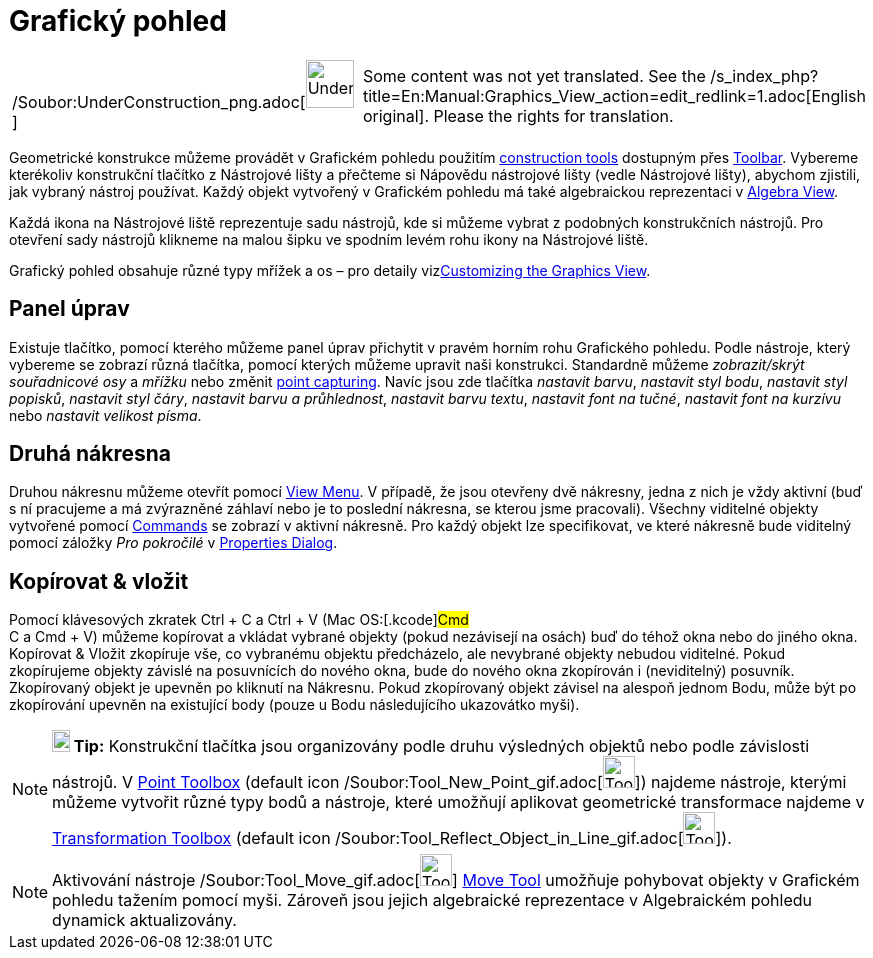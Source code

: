 = Grafický pohled
:page-en: Graphics_View
ifdef::env-github[:imagesdir: /cs/modules/ROOT/assets/images]

[width="100%",cols="50%,50%",]
|===
a|
/Soubor:UnderConstruction_png.adoc[image:48px-UnderConstruction.png[UnderConstruction.png,width=48,height=48]]

|Some content was not yet translated. See the
/s_index_php?title=En:Manual:Graphics_View_action=edit_redlink=1.adoc[English original]. Please
//wiki.geogebra.org/s/cs/index.php?title=Manu%C3%A1l:Grafick%C3%BD_pohled&action=edit[edit the manual page] if you have
the rights for translation.
|===

Geometrické konstrukce můžeme provádět v Grafickém pohledu použitím
xref:/s_index_php?title=Tools_action=edit_redlink=1.adoc[construction tools] dostupným přes
xref:/s_index_php?title=Toolbar_action=edit_redlink=1.adoc[Toolbar]. Vybereme kterékoliv konstrukční tlačítko z
Nástrojové lišty a přečteme si Nápovědu nástrojové lišty (vedle Nástrojové lišty), abychom zjistili, jak vybraný nástroj
používat. Každý objekt vytvořený v Grafickém pohledu má také algebraickou reprezentaci v
xref:/s_index_php?title=Algebra_View_action=edit_redlink=1.adoc[Algebra View].

Každá ikona na Nástrojové liště reprezentuje sadu nástrojů, kde si můžeme vybrat z podobných konstrukčních nástrojů. Pro
otevření sady nástrojů klikneme na malou šipku ve spodním levém rohu ikony na Nástrojové liště.

Grafický pohled obsahuje různé typy mřížek a os – pro detaily
vizxref:/s_index_php?title=Customizing_the_Graphics_View_action=edit_redlink=1.adoc[Customizing the Graphics View].

== Panel úprav

Existuje tlačítko, pomocí kterého můžeme panel úprav přichytit v pravém horním rohu Grafického pohledu. Podle nástroje,
který vybereme se zobrazí různá tlačítka, pomocí kterých můžeme upravit naši konstrukci. Standardně můžeme
_zobrazit/skrýt souřadnicové osy_ a _mřížku_ nebo změnit
xref:/s_index_php?title=Options_Menu_action=edit_redlink=1.adoc[point capturing]. Navíc jsou zde tlačítka _nastavit
barvu_, _nastavit styl bodu_, _nastavit styl popisků_, _nastavit styl čáry_, _nastavit barvu a průhlednost_, _nastavit
barvu textu_, _nastavit font na tučné_, _nastavit font na kurzívu_ nebo _nastavit velikost písma_.

== Druhá nákresna

Druhou nákresnu můžeme otevřít pomocí xref:/s_index_php?title=View_Menu_action=edit_redlink=1.adoc[View Menu]. V
případě, že jsou otevřeny dvě nákresny, jedna z nich je vždy aktivní (buď s ní pracujeme a má zvýrazněné záhlaví nebo je
to poslední nákresna, se kterou jsme pracovali). Všechny viditelné objekty vytvořené pomocí
xref:/s_index_php?title=Commands_action=edit_redlink=1.adoc[Commands] se zobrazí v aktivní nákresně. Pro každý objekt
lze specifikovat, ve které nákresně bude viditelný pomocí záložky _Pro pokročilé_ v
xref:/s_index_php?title=Properties_Dialog_action=edit_redlink=1.adoc[Properties Dialog].

== Kopírovat & vložit

Pomocí klávesových zkratek [.kcode]#Ctrl# + [.kcode]#C# a [.kcode]#Ctrl# + [.kcode]#V# (Mac OS:[.kcode]#Cmd# +
[.kcode]#C# a [.kcode]#Cmd# + [.kcode]#V#) můžeme kopírovat a vkládat vybrané objekty (pokud nezávisejí na osách) buď do
téhož okna nebo do jiného okna. Kopírovat & Vložit zkopíruje vše, co vybranému objektu předcházelo, ale nevybrané
objekty nebudou viditelné. Pokud zkopírujeme objekty závislé na posuvnících do nového okna, bude do nového okna
zkopírován i (neviditelný) posuvník. Zkopírovaný objekt je upevněn po kliknutí na Nákresnu. Pokud zkopírovaný objekt
závisel na alespoň jednom Bodu, může být po zkopírování upevněn na existující body (pouze u Bodu následujícího
ukazovátko myši).

[NOTE]
====

*image:18px-Bulbgraph.png[Note,title="Note",width=18,height=22] Tip:* Konstrukční tlačítka jsou organizovány podle druhu
výsledných objektů nebo podle závislosti nástrojů. V
xref:/s_index_php?title=Point_tools_action=edit_redlink=1.adoc[Point Toolbox] (default icon
/Soubor:Tool_New_Point_gif.adoc[image:Tool_New_Point.gif[Tool New Point.gif,width=32,height=32]]) najdeme nástroje,
kterými můžeme vytvořit různé typy bodů a nástroje, které umožňují aplikovat geometrické transformace najdeme v
xref:/s_index_php?title=Transformation_tools_action=edit_redlink=1.adoc[Transformation Toolbox] (default icon
/Soubor:Tool_Reflect_Object_in_Line_gif.adoc[image:Tool_Reflect_Object_in_Line.gif[Tool Reflect Object in
Line.gif,width=32,height=32]]).

====

[NOTE]
====

Aktivování nástroje /Soubor:Tool_Move_gif.adoc[image:Tool_Move.gif[Tool Move.gif,width=32,height=32]]
xref:/s_index_php?title=Move_Tool_action=edit_redlink=1.adoc[Move Tool] umožňuje pohybovat objekty v Grafickém pohledu
tažením pomocí myši. Zároveň jsou jejich algebraické reprezentace v Algebraickém pohledu dynamick aktualizovány.

====
